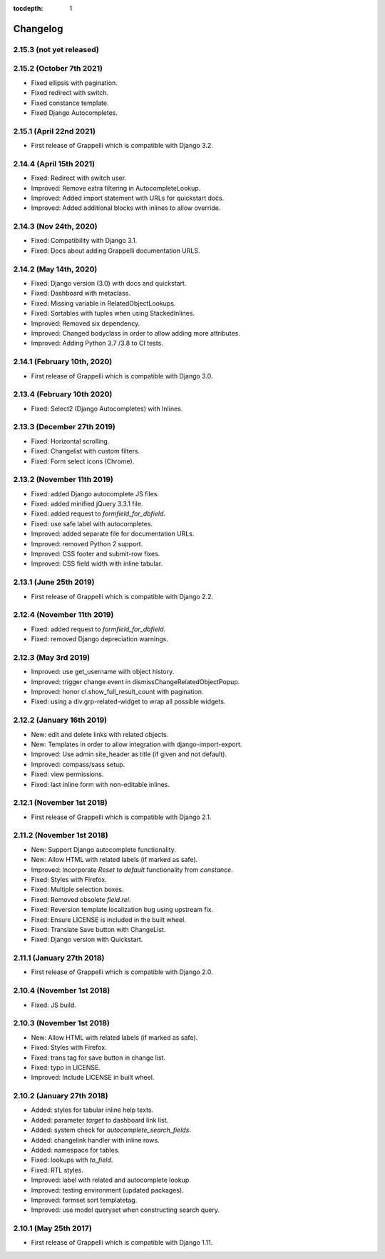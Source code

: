 :tocdepth: 1

.. |grappelli| replace:: Grappelli
.. |filebrowser| replace:: FileBrowser

.. _changelog:

Changelog
=========

2.15.3 (not yet released)
-------------------------

2.15.2 (October 7th 2021)
-------------------------

* Fixed ellipsis with pagination.
* Fixed redirect with switch.
* Fixed constance template.
* Fixed Django Autocompletes.

2.15.1 (April 22nd 2021)
------------------------

* First release of Grappelli which is compatible with Django 3.2.

2.14.4 (April 15th 2021)
------------------------

* Fixed: Redirect with switch user.
* Improved: Remove extra filtering in AutocompleteLookup.
* Improved: Added import statement with URLs for quickstart docs.
* Improved: Added additional blocks with inlines to allow override.

2.14.3 (Nov 24th, 2020)
-----------------------

* Fixed: Compatibility with Django 3.1.
* Fixed: Docs about adding Grappelli documentation URLS.

2.14.2 (May 14th, 2020)
-----------------------

* Fixed: Django version (3.0) with docs and quickstart.
* Fixed: Dashboard with metaclass.
* Fixed: Missing variable in RelatedObjectLookups.
* Fixed: Sortables with tuples when using StackedInlines.
* Improved: Removed six dependency.
* Improved: Changed bodyclass in order to allow adding more attributes.
* Improved: Adding Python 3.7 /3.8 to CI tests.

2.14.1 (February 10th, 2020)
----------------------------

* First release of Grappelli which is compatible with Django 3.0.

2.13.4 (February 10th 2020)
---------------------------

* Fixed: Select2 (Django Autocompletes) with Inlines.

2.13.3 (December 27th 2019)
---------------------------

* Fixed: Horizontal scrolling.
* Fixed: Changelist with custom filters.
* Fixed: Form select icons (Chrome).

2.13.2 (November 11th 2019)
---------------------------

* Fixed: added Django autocomplete JS files.
* Fixed: added minified jQuery 3.3.1 file.
* Fixed: added request to `formfield_for_dbfield`.
* Fixed: use safe label with autocompletes.
* Improved: added separate file for documentation URLs.
* Improved: removed Python 2 support.
* Improved: CSS footer and submit-row fixes.
* Improved: CSS field width with inline tabular.

2.13.1 (June 25th 2019)
-----------------------

* First release of Grappelli which is compatible with Django 2.2.

2.12.4 (November 11th 2019)
---------------------------

* Fixed: added request to `formfield_for_dbfield`.
* Fixed: removed Django depreciation warnings.

2.12.3 (May 3rd 2019)
---------------------

* Improved: use get_username with object history.
* Improved: trigger change event in dismissChangeRelatedObjectPopup.
* Improved: honor cl.show_full_result_count with pagination.
* Fixed: using a div.grp-related-widget to wrap all possible widgets.

2.12.2 (January 16th 2019)
--------------------------

* New: edit and delete links with related objects.
* New: Templates in order to allow integration with django-import-export.
* Improved: Use admin site_header as title (if given and not default).
* Improved: compass/sass setup.
* Fixed: view permissions.
* Fixed: last inline form with non-editable inlines.

2.12.1 (November 1st 2018)
--------------------------

* First release of Grappelli which is compatible with Django 2.1.

2.11.2 (November 1st 2018)
--------------------------

* New: Support Django autocomplete functionality.
* New: Allow HTML with related labels (if marked as safe).
* Improved: Incorporate `Reset to default` functionality from `constance`.
* Fixed: Styles with Firefox.
* Fixed: Multiple selection boxes.
* Fixed: Removed obsolete `field.rel`.
* Fixed: Reversion template localization bug using upstream fix.
* Fixed: Ensure LICENSE is included in the built wheel.
* Fixed: Translate Save button with ChangeList.
* Fixed: Django version with Quickstart.

2.11.1 (January 27th 2018)
--------------------------

* First release of Grappelli which is compatible with Django 2.0.

2.10.4 (November 1st 2018)
--------------------------

* Fixed: JS build.

2.10.3 (November 1st 2018)
--------------------------

* New: Allow HTML with related labels (if marked as safe).
* Fixed: Styles with Firefox.
* Fixed: trans tag for save button in change list.
* Fixed: typo in LICENSE.
* Improved: Include LICENSE in built wheel.

2.10.2 (January 27th 2018)
--------------------------

* Added: styles for tabular inline help texts.
* Added: parameter `target` to dashboard link list.
* Added: system check for `autocomplete_search_fields`.
* Added: changelink handler with inline rows.
* Added: namespace for tables.
* Fixed: lookups with `to_field`.
* Fixed: RTL styles.
* Improved: label with related and autocomplete lookup.
* Improved: testing environment (updated packages).
* Improved: formset sort templatetag.
* Improved: use model queryset when constructing search query.

2.10.1 (May 25th 2017)
----------------------

* First release of Grappelli which is compatible with Django 1.11.

